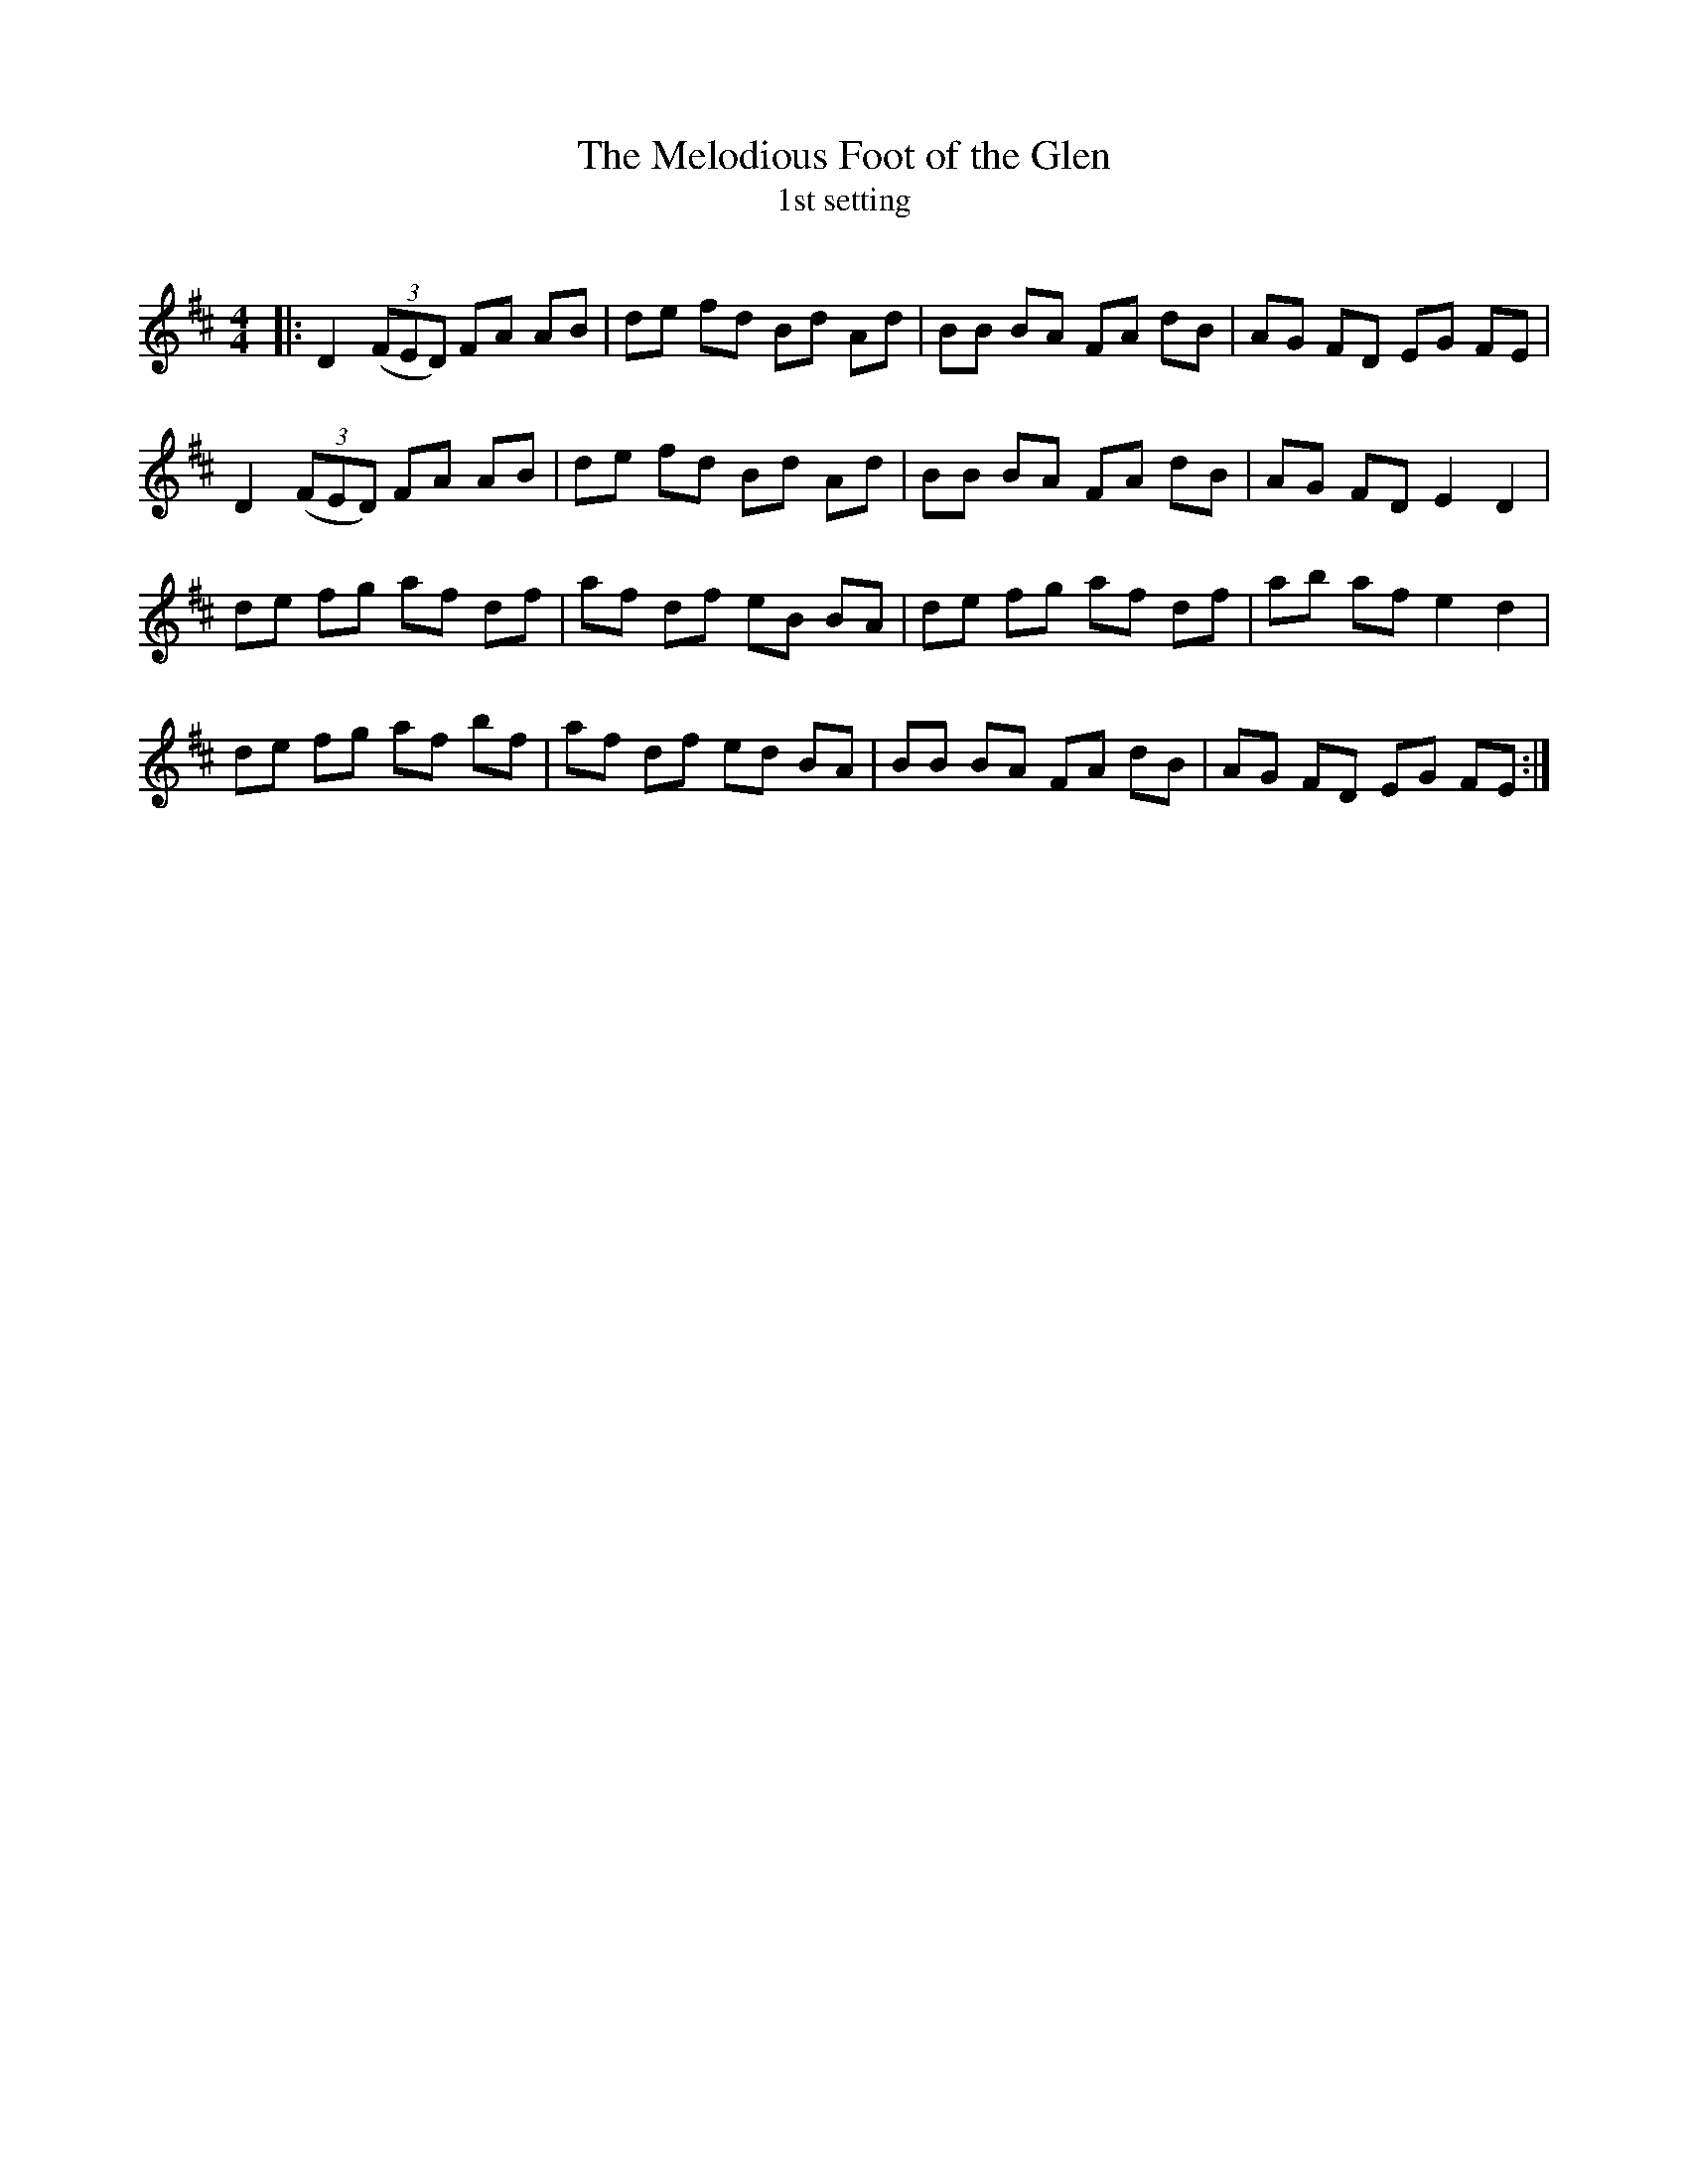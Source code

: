 X:1
T: The Melodious Foot of the Glen
T: 1st setting
R:Reel
Q: 232
K:D
M:4/4
L:1/8
|:D2 ((3FED) FA AB|de fd Bd Ad|BB BA FA dB|AG FD EG FE|
D2 ((3FED) FA AB|de fd Bd Ad|BB BA FA dB|AG FD E2 D2|
de fg af df|af df eB BA|de fg af df|ab af e2 d2|
de fg af bf|af df ed BA|BB BA FA dB|AG FD EG FE:|
